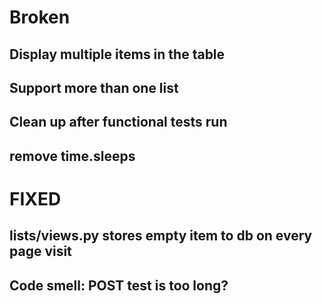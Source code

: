 * Broken
** Display multiple items in the table
** Support more than one list
** Clean up after functional tests run
** remove time.sleeps

* FIXED
** lists/views.py stores empty item to db on every page visit
** Code smell: POST test is too long?
